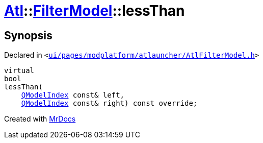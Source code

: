 [#Atl-FilterModel-lessThan]
= xref:Atl.adoc[Atl]::xref:Atl/FilterModel.adoc[FilterModel]::lessThan
:relfileprefix: ../../
:mrdocs:


== Synopsis

Declared in `&lt;https://github.com/PrismLauncher/PrismLauncher/blob/develop/launcher/ui/pages/modplatform/atlauncher/AtlFilterModel.h#L40[ui&sol;pages&sol;modplatform&sol;atlauncher&sol;AtlFilterModel&period;h]&gt;`

[source,cpp,subs="verbatim,replacements,macros,-callouts"]
----
virtual
bool
lessThan(
    xref:QModelIndex.adoc[QModelIndex] const& left,
    xref:QModelIndex.adoc[QModelIndex] const& right) const override;
----



[.small]#Created with https://www.mrdocs.com[MrDocs]#
